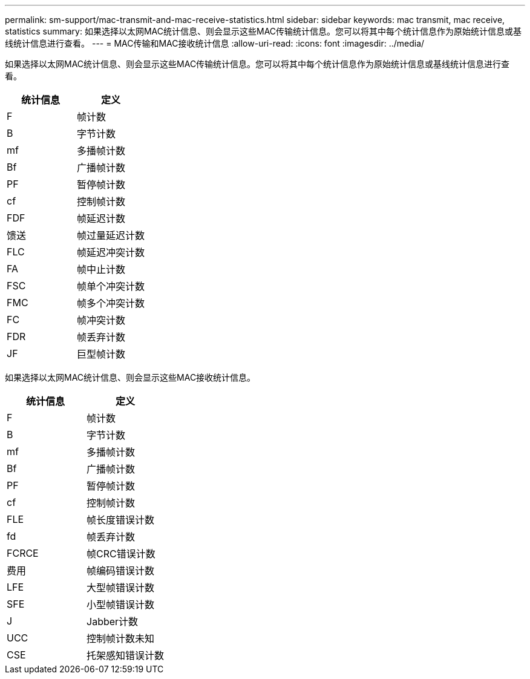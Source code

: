 ---
permalink: sm-support/mac-transmit-and-mac-receive-statistics.html 
sidebar: sidebar 
keywords: mac transmit, mac receive, statistics 
summary: 如果选择以太网MAC统计信息、则会显示这些MAC传输统计信息。您可以将其中每个统计信息作为原始统计信息或基线统计信息进行查看。 
---
= MAC传输和MAC接收统计信息
:allow-uri-read: 
:icons: font
:imagesdir: ../media/


如果选择以太网MAC统计信息、则会显示这些MAC传输统计信息。您可以将其中每个统计信息作为原始统计信息或基线统计信息进行查看。

[cols="2*"]
|===
| 统计信息 | 定义 


 a| 
F
 a| 
帧计数



 a| 
B
 a| 
字节计数



 a| 
mf
 a| 
多播帧计数



 a| 
Bf
 a| 
广播帧计数



 a| 
PF
 a| 
暂停帧计数



 a| 
cf
 a| 
控制帧计数



 a| 
FDF
 a| 
帧延迟计数



 a| 
馈送
 a| 
帧过量延迟计数



 a| 
FLC
 a| 
帧延迟冲突计数



 a| 
FA
 a| 
帧中止计数



 a| 
FSC
 a| 
帧单个冲突计数



 a| 
FMC
 a| 
帧多个冲突计数



 a| 
FC
 a| 
帧冲突计数



 a| 
FDR
 a| 
帧丢弃计数



 a| 
JF
 a| 
巨型帧计数

|===
如果选择以太网MAC统计信息、则会显示这些MAC接收统计信息。

[cols="2*"]
|===
| 统计信息 | 定义 


 a| 
F
 a| 
帧计数



 a| 
B
 a| 
字节计数



 a| 
mf
 a| 
多播帧计数



 a| 
Bf
 a| 
广播帧计数



 a| 
PF
 a| 
暂停帧计数



 a| 
cf
 a| 
控制帧计数



 a| 
FLE
 a| 
帧长度错误计数



 a| 
fd
 a| 
帧丢弃计数



 a| 
FCRCE
 a| 
帧CRC错误计数



 a| 
费用
 a| 
帧编码错误计数



 a| 
LFE
 a| 
大型帧错误计数



 a| 
SFE
 a| 
小型帧错误计数



 a| 
J
 a| 
Jabber计数



 a| 
UCC
 a| 
控制帧计数未知



 a| 
CSE
 a| 
托架感知错误计数

|===
